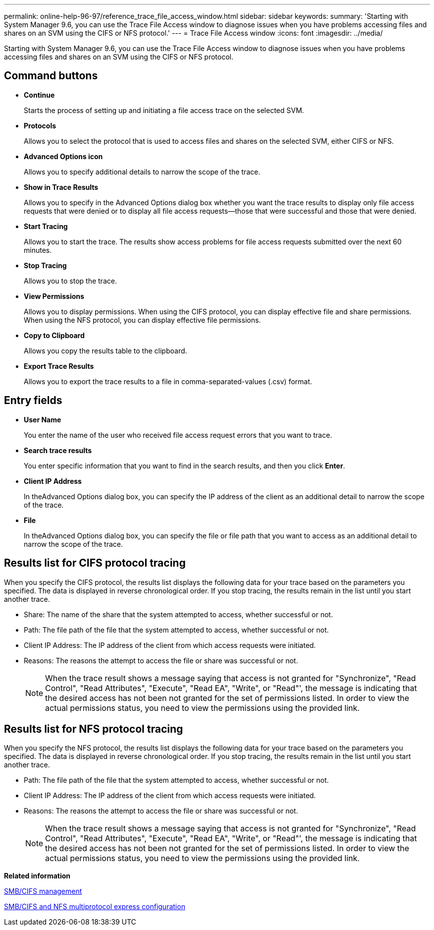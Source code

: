 ---
permalink: online-help-96-97/reference_trace_file_access_window.html
sidebar: sidebar
keywords: 
summary: 'Starting with System Manager 9.6, you can use the Trace File Access window to diagnose issues when you have problems accessing files and shares on an SVM using the CIFS or NFS protocol.'
---
= Trace File Access window
:icons: font
:imagesdir: ../media/

[.lead]
Starting with System Manager 9.6, you can use the Trace File Access window to diagnose issues when you have problems accessing files and shares on an SVM using the CIFS or NFS protocol.

== Command buttons

* *Continue*
+
Starts the process of setting up and initiating a file access trace on the selected SVM.

* *Protocols*
+
Allows you to select the protocol that is used to access files and shares on the selected SVM, either CIFS or NFS.

* *Advanced Options icon*
+
Allows you to specify additional details to narrow the scope of the trace.

* *Show in Trace Results*
+
Allows you to specify in the Advanced Options dialog box whether you want the trace results to display only file access requests that were denied or to display all file access requests--those that were successful and those that were denied.

* *Start Tracing*
+
Allows you to start the trace. The results show access problems for file access requests submitted over the next 60 minutes.

* *Stop Tracing*
+
Allows you to stop the trace.

* *View Permissions*
+
Allows you to display permissions. When using the CIFS protocol, you can display effective file and share permissions. When using the NFS protocol, you can display effective file permissions.

* *Copy to Clipboard*
+
Allows you copy the results table to the clipboard.

* *Export Trace Results*
+
Allows you to export the trace results to a file in comma-separated-values (.csv) format.

== Entry fields

* *User Name*
+
You enter the name of the user who received file access request errors that you want to trace.

* *Search trace results*
+
You enter specific information that you want to find in the search results, and then you click *Enter*.

* *Client IP Address*
+
In theAdvanced Options dialog box, you can specify the IP address of the client as an additional detail to narrow the scope of the trace.

* *File*
+
In theAdvanced Options dialog box, you can specify the file or file path that you want to access as an additional detail to narrow the scope of the trace.

== Results list for CIFS protocol tracing

When you specify the CIFS protocol, the results list displays the following data for your trace based on the parameters you specified. The data is displayed in reverse chronological order. If you stop tracing, the results remain in the list until you start another trace.

* Share: The name of the share that the system attempted to access, whether successful or not.
* Path: The file path of the file that the system attempted to access, whether successful or not.
* Client IP Address: The IP address of the client from which access requests were initiated.
* Reasons: The reasons the attempt to access the file or share was successful or not.
+
[NOTE]
====
When the trace result shows a message saying that access is not granted for "Synchronize", "Read Control", "Read Attributes", "Execute", "Read EA", "Write", or "Read"', the message is indicating that the desired access has not been not granted for the set of permissions listed. In order to view the actual permissions status, you need to view the permissions using the provided link.
====

== Results list for NFS protocol tracing

When you specify the NFS protocol, the results list displays the following data for your trace based on the parameters you specified. The data is displayed in reverse chronological order. If you stop tracing, the results remain in the list until you start another trace.

* Path: The file path of the file that the system attempted to access, whether successful or not.
* Client IP Address: The IP address of the client from which access requests were initiated.
* Reasons: The reasons the attempt to access the file or share was successful or not.
+
[NOTE]
====
When the trace result shows a message saying that access is not granted for "Synchronize", "Read Control", "Read Attributes", "Execute", "Read EA", "Write", or "Read"', the message is indicating that the desired access has not been not granted for the set of permissions listed. In order to view the actual permissions status, you need to view the permissions using the provided link.
====

*Related information*

http://docs.netapp.com/ontap-9/topic/com.netapp.doc.cdot-famg-cifs/home.html[SMB/CIFS management]

http://docs.netapp.com/ontap-9/topic/com.netapp.doc.exp-multp-cg/home.html[SMB/CIFS and NFS multiprotocol express configuration]
